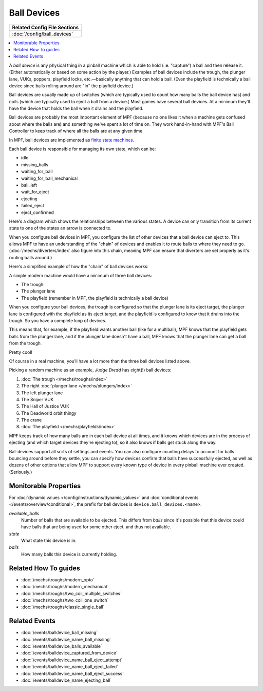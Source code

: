 Ball Devices
============

+------------------------------------------------------------------------------+
| Related Config File Sections                                                 |
+==============================================================================+
| :doc:`/config/ball_devices`                                                  |
+------------------------------------------------------------------------------+

.. contents::
   :local:

A *ball device* is any physical thing in a pinball machine which is able to
hold (i.e. "capture") a ball and then release it. (Either
automatically or based on some action by the player.) Examples of ball
devices include the trough, the plunger lane, VUKs, poppers, playfield
locks, etc.—basically anything that can hold a ball. (Even the
playfield is technically a ball device since balls rolling around are "in" the
playfield device.)

Ball devices are usually made up of switches (which
are typically used to count how many balls the ball device has) and
coils (which are typically used to eject a ball from a device.) Most
games have several ball devices. At a minimum they'll have the device
that holds the ball when it drains and the playfield.

Ball devices are probably the most important element of MPF (because no one
likes it when a machine gets confused about where the balls are) and
something we've spent a lot of time on. They work hand-in-hand with MPF's
Ball Controller to keep track of where all the balls are at any given time.

In MPF, ball devices are implemented as
`finite state machines <https://en.wikipedia.org/wiki/Finite-state_machine>`_.

Each ball device is responsible for managing its own state, which can
be:

+ idle
+ missing_balls
+ waiting_for_ball
+ waiting_for_ball_mechanical
+ ball_left
+ wait_for_eject
+ ejecting
+ failed_eject
+ eject_confirmed

Here's a diagram which shows the relationships between the various
states. A device can only transition from its current state to one of
the states an arrow is connected to.

.. image:: /mechs/images/ball_device_fsm_diagram.png

When you configure ball devices in MPF, you configure the list of other
devices that a ball device can eject to. This allows MPF to have an understanding
of the "chain" of devices and enables it to route balls to where they need to
go. (:doc:`/mechs/diverters/index` also figure into this chain, meaning MPF
can ensure that diverters are set properly as it's routing balls around.)

Here's a simplified example of how the "chain" of ball devices works:

A simple modern machine would have a minimum of three ball devices:

* The trough
* The plunger lane
* The playfield (remember in MPF, the playfield is technically a ball device)

When you configure your ball devices, the trough is configured so that the
plunger lane is its eject target, the plunger lane is configured with the
playfield as its eject target, and the playfield is configured to know that it
drains into the trough. So you have a complete loop of devices.

This means that, for example, if the playfield wants another ball (like for
a multiball), MPF knows that the playfield gets balls from the plunger lane, and
if the plunger lane doesn't have a ball, MPF knows that the plunger lane can get
a ball from the trough.

Pretty cool!

Of course in a real machine, you'll have a lot more than the three ball devices
listed above.

Picking a random machine as an example, *Judge Dredd* has eight(!) ball devices:

1. :doc:`The trough </mechs/troughs/index>`
2. The right :doc:`plunger lane </mechs/plungers/index>`
3. The left plunger lane
4. The Sniper VUK
5. The Hall of Justice VUK
6. The Deadworld orbit thingy
7. The crane
8. :doc:`The playfield </mechs/playfields/index>`

MPF keeps track of how many balls are in each ball device at all
times, and it knows which devices are in the process of ejecting (and which
target devices they're ejecting to), so it also knows if balls get stuck along
the way.

Ball devices support all sorts of settings and events. You can also configure counting
delays to account for balls bouncing around before they settle, you
can specify how devices confirm that balls have successfully ejected,
as well as dozens of other options that allow MPF to support every
known type of device in every pinball machine ever created.
(Seriously.)

Monitorable Properties
----------------------

For :doc:`dynamic values </config/instructions/dynamic_values>` and
:doc:`conditional events </events/overview/conditional>`,
the prefix for ball devices is ``device.ball_devices.<name>``.

*available_balls*
   Number of balls that are available to be ejected. This differs from
   *balls* since it's possible that this device could have balls that are
   being used for some other eject, and thus not available.

*state*
   What state this device is in.

*balls*
   How many balls this device is currently holding.

Related How To guides
---------------------

* :doc:`/mechs/troughs/modern_opto`
* :doc:`/mechs/troughs/modern_mechanical`
* :doc:`/mechs/troughs/two_coil_multiple_switches`
* :doc:`/mechs/troughs/two_coil_one_switch`
* :doc:`/mechs/troughs/classic_single_ball`

Related Events
--------------
* :doc:`/events/balldevice_ball_missing`
* :doc:`/events/balldevice_name_ball_missing`
* :doc:`/events/balldevice_balls_available`
* :doc:`/events/balldevice_captured_from_device`
* :doc:`/events/balldevice_name_ball_eject_attempt`
* :doc:`/events/balldevice_name_ball_eject_failed`
* :doc:`/events/balldevice_name_ball_eject_success`
* :doc:`/events/balldevice_name_ejecting_ball`
